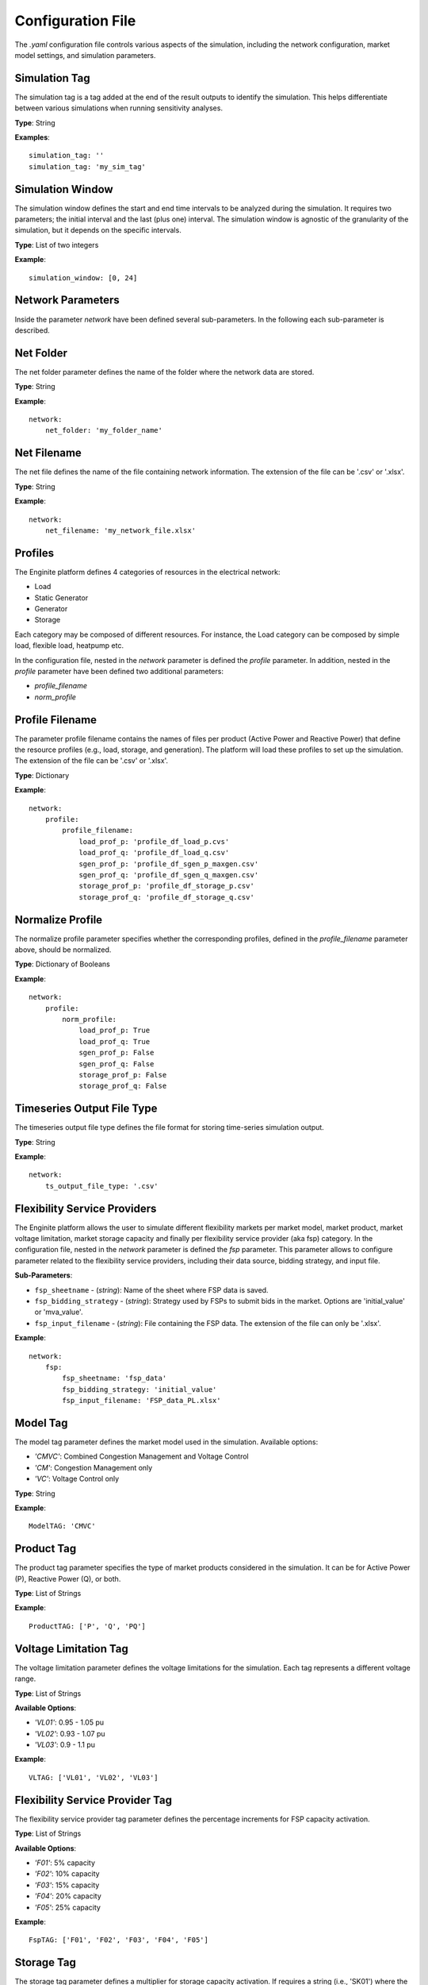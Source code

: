 .. _config_file:

==================
Configuration File
==================

The `.yaml` configuration file controls various aspects of the simulation, including the network configuration,
market model settings, and simulation parameters.


Simulation Tag
--------------
The simulation tag is a tag added at the end of the result outputs to identify the simulation.
This helps differentiate between various simulations when running sensitivity analyses.

**Type**:  
String

**Examples**::

    simulation_tag: ''
    simulation_tag: 'my_sim_tag'


Simulation Window
-----------------
The simulation window defines the start and end time intervals to be analyzed during the simulation.
It requires two parameters; the initial interval and the last (plus one) interval.
The simulation window is agnostic of the granularity of the simulation, but it depends on the specific intervals.

**Type**:  
List of two integers

**Example**::

    simulation_window: [0, 24]


Network Parameters
------------------

Inside the parameter `network` have been defined several sub-parameters.
In the following each sub-parameter is described.

Net Folder
----------
The net folder parameter defines the name of the folder where the network data are stored.

**Type**:  
String

**Example**::

    network:
        net_folder: 'my_folder_name'


Net Filename
----------------
The net file defines the name of the file containing network information.
The extension of the file can be '.csv' or '.xlsx'.

**Type**:  
String

**Example**::

    network:
        net_filename: 'my_network_file.xlsx'


Profiles
--------
The Enginite platform defines 4 categories of resources in the electrical network:

* Load
* Static Generator
* Generator
* Storage

Each category may be composed of different resources. For instance, the Load category can be composed by simple load,
flexible load, heatpump etc.

In the configuration file, nested in the `network` parameter is defined the `profile` parameter. In addition, nested in
the `profile` parameter have been defined two additional parameters:

* `profile_filename`
* `norm_profile`

Profile Filename
----------------
The parameter profile filename contains the names of files per product (Active Power and Reactive Power)
that define the resource profiles (e.g., load, storage, and generation).
The platform will load these profiles to set up the simulation.
The extension of the file can be '.csv' or '.xlsx'.

**Type**:  
Dictionary

**Example**::

    network:
        profile:
            profile_filename:
                load_prof_p: 'profile_df_load_p.cvs'
                load_prof_q: 'profile_df_load_q.csv'
                sgen_prof_p: 'profile_df_sgen_p_maxgen.csv'
                sgen_prof_q: 'profile_df_sgen_q_maxgen.csv'
                storage_prof_p: 'profile_df_storage_p.csv'
                storage_prof_q: 'profile_df_storage_q.csv'


Normalize Profile
-----------------
The normalize profile parameter specifies whether the corresponding profiles,
defined in the `profile_filename` parameter above, should be normalized.

**Type**:  
Dictionary of Booleans

**Example**::

    network:
        profile:
            norm_profile:
                load_prof_p: True
                load_prof_q: True
                sgen_prof_p: False
                sgen_prof_q: False
                storage_prof_p: False
                storage_prof_q: False


Timeseries Output File Type
---------------------------
The timeseries output file type defines the file format for storing time-series simulation output.

**Type**:  
String

**Example**::

    network:
        ts_output_file_type: '.csv'


Flexibility Service Providers
-----------------------------
The Enginite platform allows the user to simulate different flexibility markets per market model, market product,
market voltage limitation, market storage capacity and finally per flexibility service provider (aka fsp) category.
In the configuration file, nested in the `network` parameter is defined the `fsp` parameter.
This parameter allows to configure parameter related to the flexibility service providers, including their data source,
bidding strategy, and input file.

**Sub-Parameters**:

- ``fsp_sheetname`` - (*string*): Name of the sheet where FSP data is saved.
- ``fsp_bidding_strategy`` - (*string*): Strategy used by FSPs to submit bids in the market. Options are 'initial_value' or 'mva_value'.
- ``fsp_input_filename`` - (*string*): File containing the FSP data. The extension of the file can only be '.xlsx'.

**Example**::

    network:
        fsp:
            fsp_sheetname: 'fsp_data'
            fsp_bidding_strategy: 'initial_value'
            fsp_input_filename: 'FSP_data_PL.xlsx'


Model Tag
---------
The model tag parameter defines the market model used in the simulation.
Available options:

* *'CMVC'*: Combined Congestion Management and Voltage Control
* *'CM'*: Congestion Management only
* *'VC'*: Voltage Control only

**Type**:  
String

**Example**::

    ModelTAG: 'CMVC'


Product Tag
-----------
The product tag parameter specifies the type of market products considered in the simulation.
It can be for Active Power (P), Reactive Power (Q), or both.

**Type**:  
List of Strings

**Example**::

    ProductTAG: ['P', 'Q', 'PQ']


Voltage Limitation Tag
----------------------
The voltage limitation parameter defines the voltage limitations for the simulation.
Each tag represents a different voltage range.

**Type**:  
List of Strings

**Available Options**:

- *'VL01'*: 0.95 - 1.05 pu
- *'VL02'*: 0.93 - 1.07 pu
- *'VL03'*: 0.9 - 1.1 pu

**Example**::

    VLTAG: ['VL01', 'VL02', 'VL03']


Flexibility Service Provider Tag
--------------------------------
The flexibility service provider tag parameter defines the percentage increments for FSP capacity activation.

**Type**:  
List of Strings

**Available Options**:

- *'F01'*: 5% capacity
- *'F02'*: 10% capacity
- *'F03'*: 15% capacity
- *'F04'*: 20% capacity
- *'F05'*: 25% capacity

**Example**::

    FspTAG: ['F01', 'F02', 'F03', 'F04', 'F05']


Storage Tag
-----------
The storage tag parameter defines a multiplier for storage capacity activation.
If requires a string (i.e., 'SK01') where the number at the end defines the multiplier. For instance 'SK02' define a
storage capacity two times the initial value of the storage present in the network file.

**Type**:  
String

**Example**::

    StorageTag: 'SK01'


Scenario and Cost Parameters
----------------------------
For each resource category in the electrical network, the Enginite platform allows the user to define a multipliers
that is applied to the load, static generation, generator and storage profiles for a given scenario.
In case one category is not included in the network, the user can avoid define the parameter for that specific resource.

**Type**:  
Integer

**Example**::

    scen_factor_load: 1
    scen_factor_sgen: 2
    scen_factor_gen: 2
    scen_factor_storage: 1


BetaCost
--------
The beta cost parameter represents the Value of Lost Load (VOLL), measured in EUR/MWh, based on the country in question.

* For Spain: 5890 [EUR/MWh]
* For Germany: 12410 [EUR/MWh]
* For Poland: 6260 [EUR/MWh]
* For Portugal: 7880 [EUR/MWh]

.. note::
    Reference for VOLL values `here`_.

.. _here: https://www.acer.europa.eu/en/Electricity/Infrastructure_and_network%20development/Infrastructure/Documents/CEPA%20s

**Type**:  
Integer

**Example**::

    BetaCost: 6260


Frequency
---------
Frequency setting for the power flow algorithm.

**Type**:  
Integer

**Example**::

    f_hz: 50


Power Flow Algorithm
--------------------
The power flow algorithm parameter specifies the power flow algorithm to be used.
Available options include:

* *'nr'*: Newton-Raphson
* *'bfsw'*: Backward-Forward Sweep

**Type**:  
String

**Example**::

    par_pf_algo: 'nr'


Sensitivity Factors Mode
------------------------
Defines the mode for sensitivity factor calculation.

**Type**:  
String

**Example**::

    Sens_factors_mode: 'EMPIRICAL'


Sensitivity Factors Threshold
-----------------------------
If the number of hours multiplied by the number of pilot bus exceeds this threshold,
the matrix of the worst hour will be used.

**Type**:  
Integer

**Example**::

    Sens_factors_problem_size_threshold: 100000000000000000


Debug Power Flow Results to Excel
---------------------------------
When set to `True`, power flow results are saved to Excel for debugging.

**Type**:  
Boolean

**Example**::

    debug_pf_res_to_excel: False


Debug Pilot Bus
---------------
When set to `True`, the file `VPilotBus_FULLH_FULLBUS.csv` is saved in the Market_input folder.

**Type**:  
Boolean

**Example**::

    debug_save_VPilotBus_FULLH: True


KPI Parameters
------------
Tolerances for voltage and current simulations. These parameters impact both the market and KPI evaluation.

**Type**:  
Float

**Example**::

    tol_v: 0.005
    tol_i: 0.005

